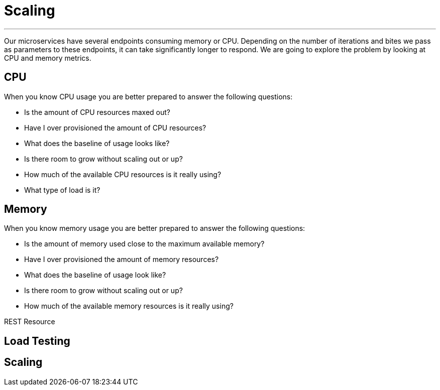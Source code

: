 [[scaling]]
= Scaling

'''

Our microservices have several endpoints consuming memory or CPU.
Depending on the number of iterations and bites we pass as parameters to these endpoints, it can take significantly longer to respond.
We are going to explore the problem by looking at CPU and memory metrics.

== CPU

When you know CPU usage you are better prepared to answer the following questions:

* Is the amount of CPU resources maxed out?
* Have I over provisioned the amount of CPU resources?
* What does the baseline of usage looks like?
* Is there room to grow without scaling out or up?
* How much of the available CPU resources is it really using?
* What type of load is it?

== Memory

When you know memory usage you are better prepared to answer the following questions:

* Is the amount of memory used close to the maximum available memory?
* Have I over provisioned the amount of memory resources?
* What does the baseline of usage look like?
* Is there room to grow without scaling out or up?
* How much of the available memory resources is it really using?

[[scaling-listing-rest-resource]]
.REST Resource
[source,indent=0]
----
----

== Load Testing

== Scaling


